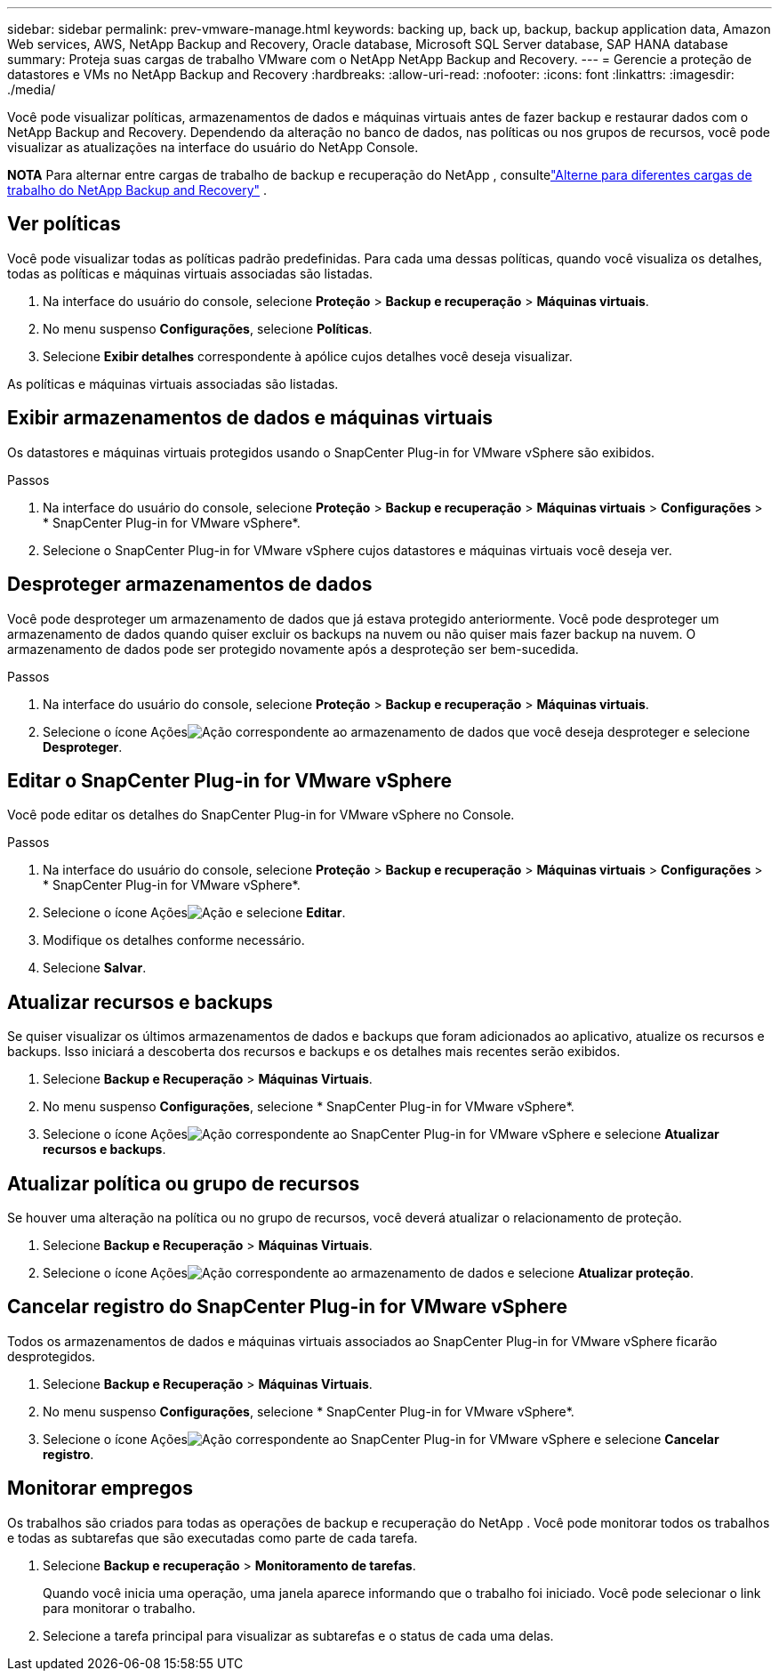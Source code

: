 ---
sidebar: sidebar 
permalink: prev-vmware-manage.html 
keywords: backing up, back up, backup, backup application data, Amazon Web services, AWS, NetApp Backup and Recovery, Oracle database, Microsoft SQL Server database, SAP HANA database 
summary: Proteja suas cargas de trabalho VMware com o NetApp NetApp Backup and Recovery. 
---
= Gerencie a proteção de datastores e VMs no NetApp Backup and Recovery
:hardbreaks:
:allow-uri-read: 
:nofooter: 
:icons: font
:linkattrs: 
:imagesdir: ./media/


[role="lead"]
Você pode visualizar políticas, armazenamentos de dados e máquinas virtuais antes de fazer backup e restaurar dados com o NetApp Backup and Recovery.  Dependendo da alteração no banco de dados, nas políticas ou nos grupos de recursos, você pode visualizar as atualizações na interface do usuário do NetApp Console.

[]
====
*NOTA* Para alternar entre cargas de trabalho de backup e recuperação do NetApp , consultelink:br-start-switch-ui.html["Alterne para diferentes cargas de trabalho do NetApp Backup and Recovery"] .

====


== Ver políticas

Você pode visualizar todas as políticas padrão predefinidas.  Para cada uma dessas políticas, quando você visualiza os detalhes, todas as políticas e máquinas virtuais associadas são listadas.

. Na interface do usuário do console, selecione *Proteção* > *Backup e recuperação* > *Máquinas virtuais*.
. No menu suspenso *Configurações*, selecione *Políticas*.
. Selecione *Exibir detalhes* correspondente à apólice cujos detalhes você deseja visualizar.


As políticas e máquinas virtuais associadas são listadas.



== Exibir armazenamentos de dados e máquinas virtuais

Os datastores e máquinas virtuais protegidos usando o SnapCenter Plug-in for VMware vSphere são exibidos.

.Passos
. Na interface do usuário do console, selecione *Proteção* > *Backup e recuperação* > *Máquinas virtuais* > *Configurações* > * SnapCenter Plug-in for VMware vSphere*.
. Selecione o SnapCenter Plug-in for VMware vSphere cujos datastores e máquinas virtuais você deseja ver.




== Desproteger armazenamentos de dados

Você pode desproteger um armazenamento de dados que já estava protegido anteriormente.  Você pode desproteger um armazenamento de dados quando quiser excluir os backups na nuvem ou não quiser mais fazer backup na nuvem.  O armazenamento de dados pode ser protegido novamente após a desproteção ser bem-sucedida.

.Passos
. Na interface do usuário do console, selecione *Proteção* > *Backup e recuperação* > *Máquinas virtuais*.
. Selecione o ícone Açõesimage:icon-action.png["Ação"] correspondente ao armazenamento de dados que você deseja desproteger e selecione *Desproteger*.




== Editar o SnapCenter Plug-in for VMware vSphere

Você pode editar os detalhes do SnapCenter Plug-in for VMware vSphere no Console.

.Passos
. Na interface do usuário do console, selecione *Proteção* > *Backup e recuperação* > *Máquinas virtuais* > *Configurações* > * SnapCenter Plug-in for VMware vSphere*.
. Selecione o ícone Açõesimage:icon-action.png["Ação"] e selecione *Editar*.
. Modifique os detalhes conforme necessário.
. Selecione *Salvar*.




== Atualizar recursos e backups

Se quiser visualizar os últimos armazenamentos de dados e backups que foram adicionados ao aplicativo, atualize os recursos e backups.  Isso iniciará a descoberta dos recursos e backups e os detalhes mais recentes serão exibidos.

. Selecione *Backup e Recuperação* > *Máquinas Virtuais*.
. No menu suspenso *Configurações*, selecione * SnapCenter Plug-in for VMware vSphere*.
. Selecione o ícone Açõesimage:icon-action.png["Ação"] correspondente ao SnapCenter Plug-in for VMware vSphere e selecione *Atualizar recursos e backups*.




== Atualizar política ou grupo de recursos

Se houver uma alteração na política ou no grupo de recursos, você deverá atualizar o relacionamento de proteção.

. Selecione *Backup e Recuperação* > *Máquinas Virtuais*.
. Selecione o ícone Açõesimage:icon-action.png["Ação"] correspondente ao armazenamento de dados e selecione *Atualizar proteção*.




== Cancelar registro do SnapCenter Plug-in for VMware vSphere

Todos os armazenamentos de dados e máquinas virtuais associados ao SnapCenter Plug-in for VMware vSphere ficarão desprotegidos.

. Selecione *Backup e Recuperação* > *Máquinas Virtuais*.
. No menu suspenso *Configurações*, selecione * SnapCenter Plug-in for VMware vSphere*.
. Selecione o ícone Açõesimage:icon-action.png["Ação"] correspondente ao SnapCenter Plug-in for VMware vSphere e selecione *Cancelar registro*.




== Monitorar empregos

Os trabalhos são criados para todas as operações de backup e recuperação do NetApp .  Você pode monitorar todos os trabalhos e todas as subtarefas que são executadas como parte de cada tarefa.

. Selecione *Backup e recuperação* > *Monitoramento de tarefas*.
+
Quando você inicia uma operação, uma janela aparece informando que o trabalho foi iniciado.  Você pode selecionar o link para monitorar o trabalho.

. Selecione a tarefa principal para visualizar as subtarefas e o status de cada uma delas.

